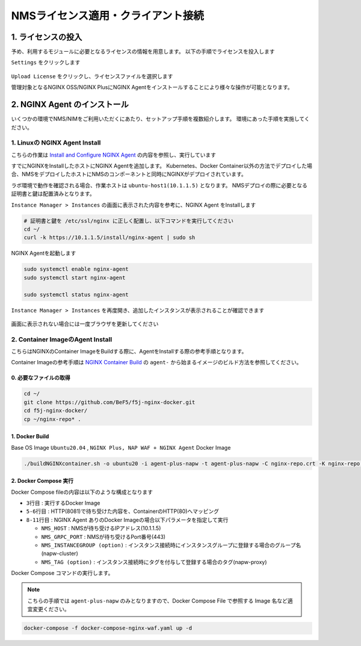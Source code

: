 NMSライセンス適用・クライアント接続
####


1. ライセンスの投入
====

予め、利用するモジュールに必要となるライセンスの情報を用意します。
以下の手順でライセンスを投入します

``Settings`` をクリックします

   .. image:: ./media/nim-license.png
      :width: 400

``Upload License`` をクリックし、ライセンスファイルを選択します


管理対象となるNGINX OSS/NGINX PlusにNGINX Agentをインストールすることにより様々な操作が可能となります。

2. NGINX Agent のインストール
====

いくつかの環境でNMS/NIMをご利用いただくにあたり、セットアップ手順を複数紹介します。
環境にあった手順を実施してください。


1. Linuxの NGINX Agent Install
----

こちらの作業は `Install and Configure NGINX Agent <https://docs.nginx.com/nginx-management-suite/nginx-agent/install-nginx-agent/>`__ の内容を参照し、実行しています

すでにNGINXをInstallしたホストにNGINX Agentを追加します。
Kubernetes、Docker Container以外の方法でデプロイした場合、NMSをデプロイしたホストにNMSのコンポーネントと同時にNGINXがデプロイされています。

ラボ環境で動作を確認される場合、作業ホストは ``ubuntu-host1(10.1.1.5)`` となります。
NMSデプロイの際に必要となる証明書と鍵は配置済みとなります。


``Instance Manager > Instances`` の画面に表示された内容を参考に、NGINX Agent をInstallします

   .. image:: ./media/nim-instances.png
      :width: 400

.. code-block:: cmdin

  # 証明書と鍵を /etc/ssl/nginx に正しく配置し、以下コマンドを実行してください
  cd ~/
  curl -k https://10.1.1.5/install/nginx-agent | sudo sh


NGINX Agentを起動します

.. code-block:: cmdin

  sudo systemctl enable nginx-agent
  sudo systemctl start nginx-agent
  
  sudo systemctl status nginx-agent

.. code-block:: bash
  :linenos:
  :caption: 実行結果サンプル

  ● nginx-agent.service - NGINX Agent
       Loaded: loaded (/etc/systemd/system/nginx-agent.service; enabled; vendor preset: enabled)
       Active: active (running) since Tue 2022-12-13 13:59:39 UTC; 24s ago
         Docs: https://www.nginx.com/products/nginx-agent/
     Main PID: 21479 (nginx-agent)
        Tasks: 9 (limit: 4652)
       Memory: 9.7M
       CGroup: /system.slice/nginx-agent.service
               └─21479 /usr/bin/nginx-agent
  
  Dec 13 13:59:40 ip-10-1-1-5 nginx-agent[21479]: time="2022-12-13T13:59:40Z" level=warning msg="The NGINX API is not configured. Please configure it to co>
  Dec 13 13:59:40 ip-10-1-1-5 nginx-agent[21479]: time="2022-12-13T13:59:40Z" level=info msg="OneTimeRegistration completed"
  Dec 13 13:59:40 ip-10-1-1-5 nginx-agent[21479]: time="2022-12-13T13:59:40Z" level=info msg="Commander received meta:<timestamp:<seconds:1670939980 nanos:>
  Dec 13 13:59:40 ip-10-1-1-5 nginx-agent[21479]: time="2022-12-13T13:59:40Z" level=info msg="config command &{agent_config:<details:<features:\"features_r>
  Dec 13 13:59:40 ip-10-1-1-5 nginx-agent[21479]: time="2022-12-13T13:59:40Z" level=info msg="Upload: Sending data chunk data 0 (messageId=02d98e5d-d09c-42>
  Dec 13 13:59:40 ip-10-1-1-5 nginx-agent[21479]: time="2022-12-13T13:59:40Z" level=info msg="Upload: Sending data chunk data 1 (messageId=02d98e5d-d09c-42>
  Dec 13 13:59:40 ip-10-1-1-5 nginx-agent[21479]: time="2022-12-13T13:59:40Z" level=info msg="Upload: Sending data chunk data 2 (messageId=02d98e5d-d09c-42>
  Dec 13 13:59:40 ip-10-1-1-5 nginx-agent[21479]: time="2022-12-13T13:59:40Z" level=info msg="Upload: Sending data chunk data 3 (messageId=02d98e5d-d09c-42>
  Dec 13 13:59:40 ip-10-1-1-5 nginx-agent[21479]: time="2022-12-13T13:59:40Z" level=info msg="Upload sending done 02d98e5d-d09c-42fb-b3dc-f94aec4722ef (chu>
  Dec 13 13:59:54 ip-10-1-1-5 systemd[1]: /etc/systemd/system/nginx-agent.service:23: PIDFile= references a path below legacy directory /var/run/, updating>

``Instance Manager > Instances`` を再度開き、追加したインスタンスが表示されることが確認できます

   .. image:: ./media/nim-instances2.png
      :width: 400

画面に表示されない場合には一度ブラウザを更新してください


2. Container ImageのAgent Install
----

こちらはNGINXのContainer ImageをBuildする際に、AgentをInstallする際の参考手順となります。

Container Imageの参考手順は `NGINX Container Build <https://f5j-nginx-container-build.readthedocs.io/en/latest/index.html>`__ の ``agent-`` から始まるイメージのビルド方法を参照してください。


.. code-block:: cmdin


0. 必要なファイルの取得
~~~~

.. code-block:: cmdin

  cd ~/
  git clone https://github.com/BeF5/f5j-nginx-docker.git
  cd f5j-nginx-docker/
  cp ~/nginx-repo* .

1. Docker Build
~~~~

Base OS Image ``Ubuntu20.04`` , ``NGINX Plus, NAP WAF + NGINX Agent`` Docker Image

.. code-block:: cmdin

  ./buildNGINXcontainer.sh -o ubuntu20 -i agent-plus-napw -t agent-plus-napw -C nginx-repo.crt -K nginx-repo.key -n "https://10.1.1.5"

2. Docker Compose 実行
~~~~

Docker Compose fileの内容は以下のような構成となります

.. code-block:: bash
  :linenos:
  :caption: Docker Compose Fileサンプル
  :emphasize-lines: 3,5-6,8-11

  services:
      nginx-gw1:
          image: agent-plus-napw:latest
          hostname: agent-plus-napw1
          ports:
          - "8081:80"
          environment:
           - NMS_HOST=10.1.1.5
           - NMS_GRPC_PORT=443
           - NMS_INSTANCEGROUP=napw-cluster
           - NMS_TAG=napw-proxy


- ``3行目`` : 実行するDocker Image
- ``5-6行目`` : HTTP(8081)で待ち受けた内容を、ContainerのHTTP(80)へマッピング
- ``8-11行目`` : NGINX Agent ありのDocker Imageの場合以下パラメータを指定して実行

  - ``NMS_HOST`` : NMSが待ち受けるIPアドレス(10.1.1.5)
  - ``NMS_GRPC_PORT`` : NMSが待ち受けるPort番号(443)
  - ``NMS_INSTANCEGROUP (option)`` : インスタンス接続時にインスタンスグループに登録する場合のグループ名(napw-cluster)
  - ``NMS_TAG (option)`` : インスタンス接続時にタグを付与して登録する場合のタグ(napw-proxy)

Docker Compose コマンドの実行します。

.. Note::

  こちらの手順では ``agent-plus-napw`` のみとなりますので、Docker Compose File で参照する Image 名など適宜変更ください。

.. code-block:: cmdin

  docker-compose -f docker-compose-nginx-waf.yaml up -d
